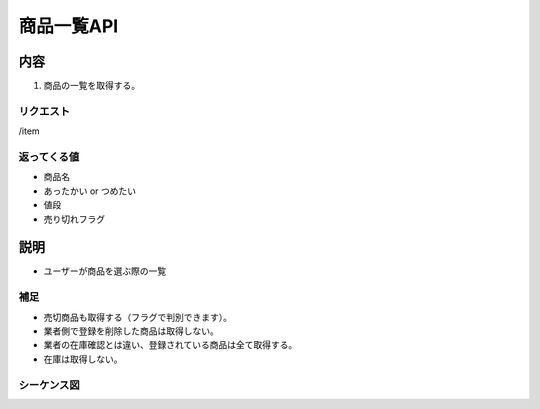 ======================
商品一覧API
======================

内容
======
#. 商品の一覧を取得する。

リクエスト
-----------
/item

返ってくる値
-------------
- 商品名
- あったかい or つめたい
- 値段
- 売り切れフラグ

説明
======
- ユーザーが商品を選ぶ際の一覧

補足
----
- 売切商品も取得する（フラグで判別できます）。
- 業者側で登録を削除した商品は取得しない。
- 業者の在庫確認とは違い、登録されている商品は全て取得する。
- 在庫は取得しない。

.. raw:: latex

    \clearpage

シーケンス図
------------
.. image:: sequence_image/index.png
